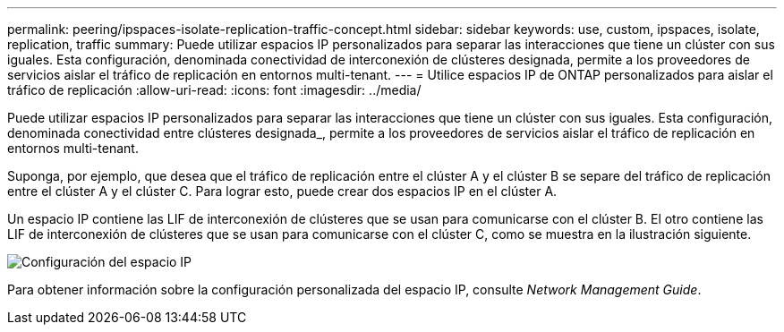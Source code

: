 ---
permalink: peering/ipspaces-isolate-replication-traffic-concept.html 
sidebar: sidebar 
keywords: use, custom, ipspaces, isolate, replication, traffic 
summary: Puede utilizar espacios IP personalizados para separar las interacciones que tiene un clúster con sus iguales. Esta configuración, denominada conectividad de interconexión de clústeres designada, permite a los proveedores de servicios aislar el tráfico de replicación en entornos multi-tenant. 
---
= Utilice espacios IP de ONTAP personalizados para aislar el tráfico de replicación
:allow-uri-read: 
:icons: font
:imagesdir: ../media/


[role="lead"]
Puede utilizar espacios IP personalizados para separar las interacciones que tiene un clúster con sus iguales. Esta configuración, denominada conectividad entre clústeres designada_, permite a los proveedores de servicios aislar el tráfico de replicación en entornos multi-tenant.

Suponga, por ejemplo, que desea que el tráfico de replicación entre el clúster A y el clúster B se separe del tráfico de replicación entre el clúster A y el clúster C. Para lograr esto, puede crear dos espacios IP en el clúster A.

Un espacio IP contiene las LIF de interconexión de clústeres que se usan para comunicarse con el clúster B. El otro contiene las LIF de interconexión de clústeres que se usan para comunicarse con el clúster C, como se muestra en la ilustración siguiente.

image:non-default-ipspace.gif["Configuración del espacio IP"]

Para obtener información sobre la configuración personalizada del espacio IP, consulte _Network Management Guide_.
